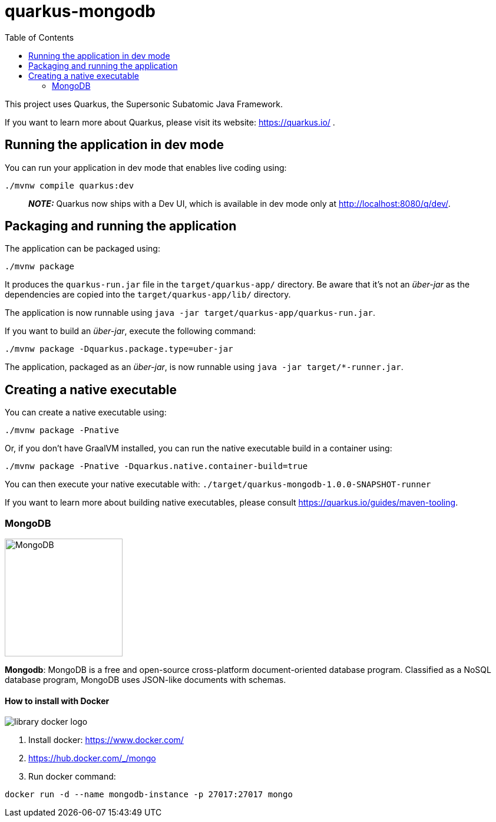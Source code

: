 = quarkus-mongodb
:toc: auto

This project uses Quarkus, the Supersonic Subatomic Java Framework.

If you want to learn more about Quarkus, please visit its website: https://quarkus.io/ .

== Running the application in dev mode

You can run your application in dev mode that enables live coding using:
[source, bash]
----
./mvnw compile quarkus:dev
----

> **_NOTE:_**  Quarkus now ships with a Dev UI, which is available in dev mode only at http://localhost:8080/q/dev/.

== Packaging and running the application

The application can be packaged using:
[source, bash]
----
./mvnw package
----
It produces the `quarkus-run.jar` file in the `target/quarkus-app/` directory.
Be aware that it’s not an _über-jar_ as the dependencies are copied into the `target/quarkus-app/lib/` directory.

The application is now runnable using `java -jar target/quarkus-app/quarkus-run.jar`.

If you want to build an _über-jar_, execute the following command:

[source, bash]
----
./mvnw package -Dquarkus.package.type=uber-jar
----

The application, packaged as an _über-jar_, is now runnable using `java -jar target/*-runner.jar`.

== Creating a native executable

You can create a native executable using:

[source, bash]
----
./mvnw package -Pnative
----

Or, if you don't have GraalVM installed, you can run the native executable build in a container using:

[source, bash]
----
./mvnw package -Pnative -Dquarkus.native.container-build=true
----

You can then execute your native executable with: `./target/quarkus-mongodb-1.0.0-SNAPSHOT-runner`

If you want to learn more about building native executables, please consult https://quarkus.io/guides/maven-tooling.


=== MongoDB

image::http://www.jnosql.org/img/logos/mongodb.png[MongoDB, width=200px]


**Mongodb**: MongoDB is a free and open-source cross-platform document-oriented database program. Classified as a NoSQL database program, MongoDB uses JSON-like documents with schemas.

==== How to install with Docker

image::https://d1q6f0aelx0por.cloudfront.net/product-logos/library-docker-logo.png[]

1. Install docker: https://www.docker.com/
1. https://hub.docker.com/_/mongo
1. Run docker command:

[source, bash]
----
docker run -d --name mongodb-instance -p 27017:27017 mongo
----